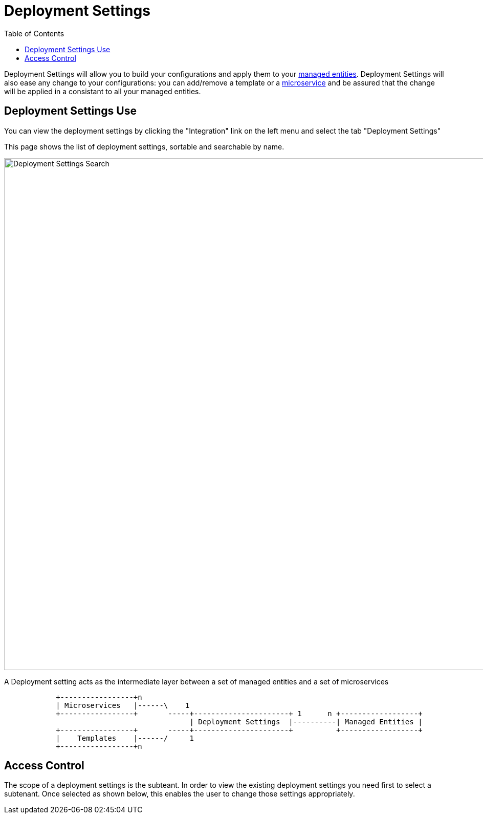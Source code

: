 = Deployment Settings
:doctype: book
:imagesdir: ./resources/
ifdef::env-github,env-browser[:outfilesuffix: .adoc]
:toc: left
:toclevels: 4 

Deployment Settings will allow you to build your configurations and apply them to your link:./managed_entities{outfilesuffix}[managed entities]. 
Deployment Settings will also ease any change to your configurations: you can add/remove a template or a link:configuration_microservices{outfilesuffix}[microservice] and be assured that the change will be applied in a consistant to all your managed entities.

== Deployment Settings Use

You can view the deployment settings by clicking the "Integration" link on the left menu and select the tab "Deployment Settings"

This page shows the list of deployment settings, sortable and searchable by name.

image:images/deployment_settings_search.png[Deployment Settings Search,width=1000px]

A Deployment setting acts as the intermediate layer between a set of managed entities and a set of microservices

[ditaa]
....
            +-----------------+n                                                                     
            | Microservices   |------\    1                                                          
            +-----------------+       -----+----------------------+ 1      n +------------------+    
                                           | Deployment Settings  |----------| Managed Entities |    
            +-----------------+       -----+----------------------+          +------------------+    
            |    Templates    |------/     1                                                          
            +-----------------+n                                                                                                    
.... 

== Access Control

The scope of a deployment settings is the subteant. In order to view the existing deployment settings you need first to select a subtenant. Once selected as shown below, this enables the user to change those settings appropriately.